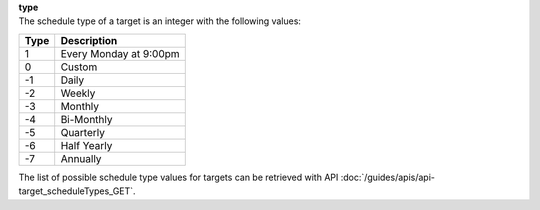 | **type**
| The schedule type of a target is an integer with the following values:

======== ======================
**Type** **Description**
-------- ----------------------
  1      Every Monday at 9:00pm
  0      Custom
 -1      Daily
 -2      Weekly
 -3      Monthly
 -4      Bi-Monthly
 -5      Quarterly
 -6      Half Yearly
 -7      Annually
======== ======================

The list of possible schedule type values for targets can be retrieved with API :doc:`/guides/apis/api-target_scheduleTypes_GET`.